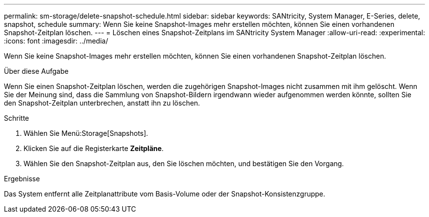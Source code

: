 ---
permalink: sm-storage/delete-snapshot-schedule.html 
sidebar: sidebar 
keywords: SANtricity, System Manager, E-Series, delete, snapshot, schedule 
summary: Wenn Sie keine Snapshot-Images mehr erstellen möchten, können Sie einen vorhandenen Snapshot-Zeitplan löschen. 
---
= Löschen eines Snapshot-Zeitplans im SANtricity System Manager
:allow-uri-read: 
:experimental: 
:icons: font
:imagesdir: ../media/


[role="lead"]
Wenn Sie keine Snapshot-Images mehr erstellen möchten, können Sie einen vorhandenen Snapshot-Zeitplan löschen.

.Über diese Aufgabe
Wenn Sie einen Snapshot-Zeitplan löschen, werden die zugehörigen Snapshot-Images nicht zusammen mit ihm gelöscht. Wenn Sie der Meinung sind, dass die Sammlung von Snapshot-Bildern irgendwann wieder aufgenommen werden könnte, sollten Sie den Snapshot-Zeitplan unterbrechen, anstatt ihn zu löschen.

.Schritte
. Wählen Sie Menü:Storage[Snapshots].
. Klicken Sie auf die Registerkarte *Zeitpläne*.
. Wählen Sie den Snapshot-Zeitplan aus, den Sie löschen möchten, und bestätigen Sie den Vorgang.


.Ergebnisse
Das System entfernt alle Zeitplanattribute vom Basis-Volume oder der Snapshot-Konsistenzgruppe.
